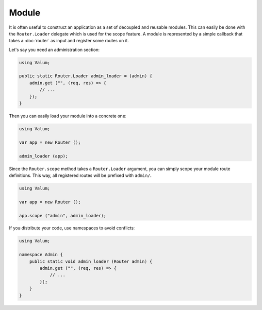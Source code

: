 Module
======

It is often useful to construct an application as a set of decoupled and
reusable modules. This can easily be done with the ``Router.Loader`` delegate
which is used for the scope feature. A module is represented by a simple
callback that takes a :doc:`router` as input and register some routes on it.

Let's say you need an administration section:

.. code:: vala

    using Valum;

    public static Router.Loader admin_loader = (admin) {
        admin.get ("", (req, res) => {
            // ...
        });
    }

Then you can easily load your module into a concrete one:

.. code:: vala

    using Valum;

    var app = new Router ();

    admin_loader (app);

Since the ``Router.scope`` method takes a ``Router.Loader`` argument, you can
simply scope your module route definitions. This way, all registered routes
will be prefixed with ``admin/``.

.. code:: vala

    using Valum;

    var app = new Router ();

    app.scope ("admin", admin_loader);

If you distribute your code, use namespaces to avoid conflicts:

.. code:: vala

    using Valum;

    namespace Admin {
        public static void admin_loader (Router admin) {
            admin.get ("", (req, res) => {
                // ...
            });
        }
    }
